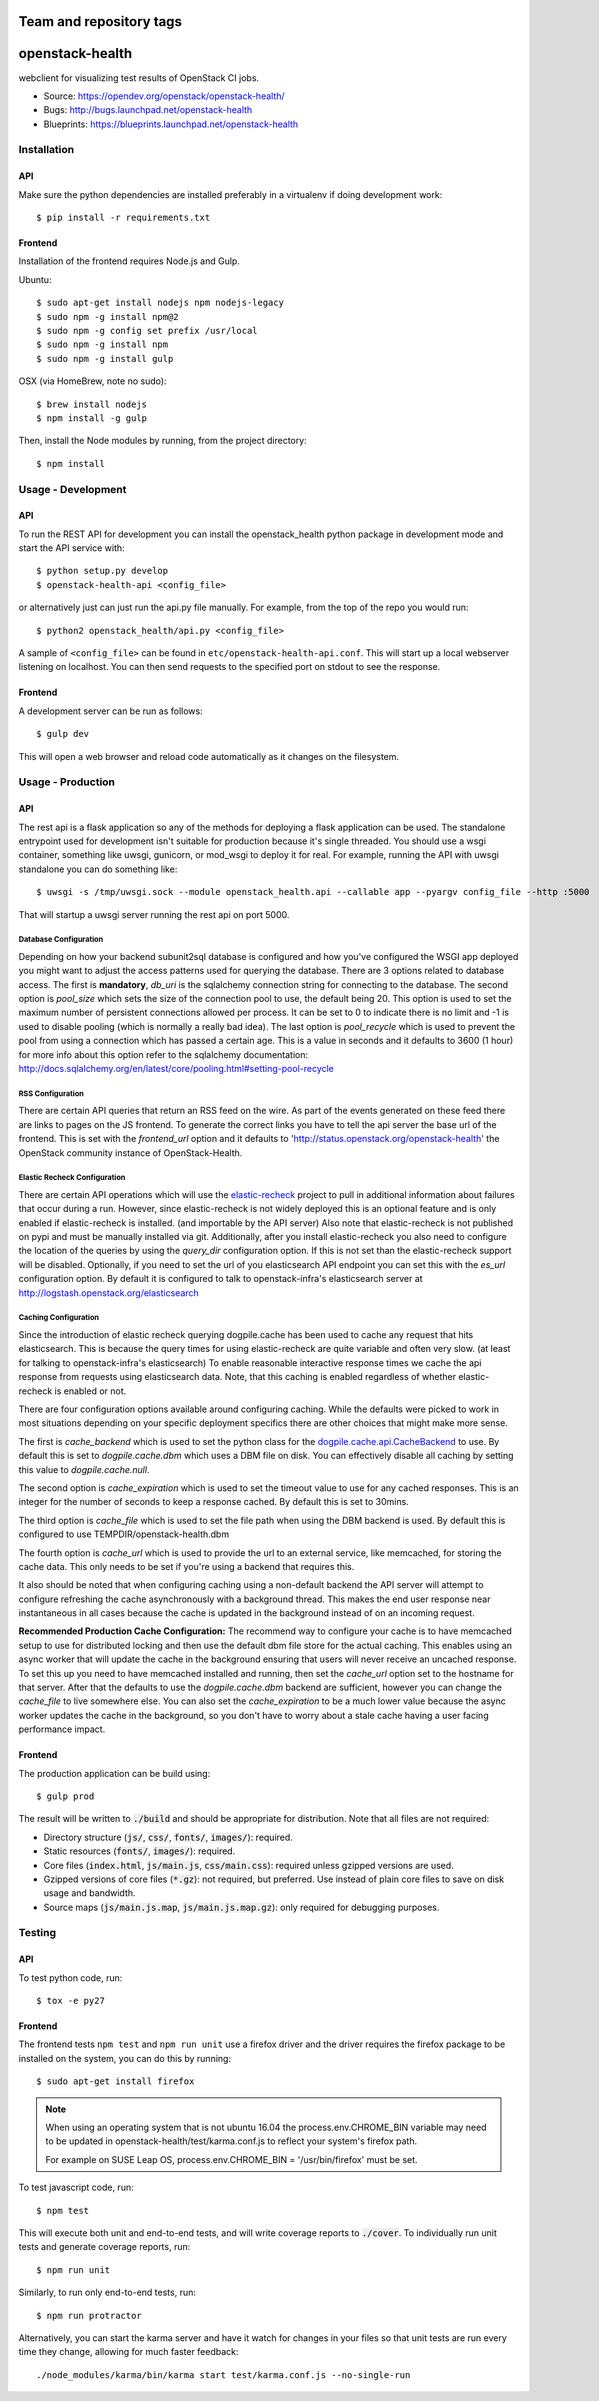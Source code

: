 ========================
Team and repository tags
========================

.. image:: http://governance.openstack.org/badges/openstack-health.svg
    :target: http://governance.openstack.org/reference/tags/index.html

.. Change things from this point on

================
openstack-health
================
webclient for visualizing test results of OpenStack CI jobs.

- Source: https://opendev.org/openstack/openstack-health/
- Bugs: http://bugs.launchpad.net/openstack-health
- Blueprints: https://blueprints.launchpad.net/openstack-health

Installation
============

API
---
Make sure the python dependencies are installed preferably in a virtualenv
if doing development work::

    $ pip install -r requirements.txt

Frontend
--------
Installation of the frontend requires Node.js and Gulp.

Ubuntu::

    $ sudo apt-get install nodejs npm nodejs-legacy
    $ sudo npm -g install npm@2
    $ sudo npm -g config set prefix /usr/local
    $ sudo npm -g install npm
    $ sudo npm -g install gulp

OSX (via HomeBrew, note no sudo)::

    $ brew install nodejs
    $ npm install -g gulp


Then, install the Node modules by running, from the project directory::

    $ npm install

Usage - Development
===================

API
---
To run the REST API for development you can install the openstack_health python
package in development mode and start the API service with::

    $ python setup.py develop
    $ openstack-health-api <config_file>

or alternatively just can just run the api.py file manually. For example,
from the top of the repo you would run::

    $ python2 openstack_health/api.py <config_file>

A sample of ``<config_file>`` can be found in
``etc/openstack-health-api.conf``. This will start up a local webserver
listening on localhost. You can then send requests to the specified port on
stdout to see the response.


Frontend
--------
A development server can be run as follows::

    $ gulp dev

This will open a web browser and reload code automatically as it changes on the
filesystem.

Usage - Production
==================

API
---
The rest api is a flask application so any of the methods for deploying a
flask application can be used. The standalone entrypoint used for development
isn't suitable for production because it's single threaded. You should use
a wsgi container, something like uwsgi, gunicorn, or mod_wsgi to deploy it
for real. For example, running the API with uwsgi standalone you can do
something like::

    $ uwsgi -s /tmp/uwsgi.sock --module openstack_health.api --callable app --pyargv config_file --http :5000

That will startup a uwsgi server running the rest api on port 5000.

Database Configuration
^^^^^^^^^^^^^^^^^^^^^^
Depending on how your backend subunit2sql database is configured and how you've
configured the WSGI app deployed you might want to adjust the access patterns
used for querying the database. There are 3 options related to database access.
The first is **mandatory**, `db_uri` is the sqlalchemy connection string for
connecting to the database. The second option is `pool_size` which sets the size
of the connection pool to use, the default being 20. This option is used to set
the maximum number of persistent connections allowed per process. It can be set
to 0 to indicate there is no limit and -1 is used to disable pooling (which is
normally a really bad idea). The last option is `pool_recycle` which is used to
prevent the pool from using a connection which has passed a certain age. This is
a value in seconds and it defaults to 3600 (1 hour) for more info about this
option refer to the sqlalchemy documentation:
`http://docs.sqlalchemy.org/en/latest/core/pooling.html#setting-pool-recycle <http://docs.sqlalchemy.org/en/latest/core/pooling.html#setting-pool-recycle>`_

RSS Configuration
^^^^^^^^^^^^^^^^^
There are certain API queries that return an RSS feed on the wire. As part of
the events generated on these feed there are links to pages on the JS frontend.
To generate the correct links you have to tell the api server the base url of
the frontend. This is set with the `frontend_url` option and it defaults to
'http://status.openstack.org/openstack-health' the OpenStack community instance
of OpenStack-Health.


Elastic Recheck Configuration
^^^^^^^^^^^^^^^^^^^^^^^^^^^^^
There are certain API operations which will use the `elastic-recheck`_ project
to pull in additional information about failures that occur during a run.
However, since elastic-recheck is not widely deployed this is an optional
feature and is only enabled if elastic-recheck is installed. (and importable
by the API server) Also note that elastic-recheck is not published on pypi and
must be manually installed via git. Additionally, after you install
elastic-recheck you also need to configure the location of the queries by
using the `query_dir` configuration option. If this is not set than the
elastic-recheck support will be disabled. Optionally, if you need to set
the url of you elasticsearch API endpoint you can set this with the `es_url`
configuration option. By default it is configured to talk to openstack-infra's
elasticsearch server at http://logstash.openstack.org/elasticsearch


.. _elastic-recheck: https://opendev.org/opendev/elastic-recheck/


Caching Configuration
^^^^^^^^^^^^^^^^^^^^^
Since the introduction of elastic recheck querying dogpile.cache has been
used to cache any request that hits elasticsearch. This is because the
query times for using elastic-recheck are quite variable and often very slow.
(at least for talking to openstack-infra's elasticsearch) To enable reasonable
interactive response times we cache the api response from requests using
elasticsearch data. Note, that this caching is enabled regardless of whether
elastic-recheck is enabled or not.

There are four configuration options available around configuring caching.
While the defaults were picked to work in most situations depending on your
specific deployment specifics there are other choices that might make more
sense.

The first is `cache_backend` which is used to set the python class for the
`dogpile.cache.api.CacheBackend`_ to use. By default this is set to
`dogpile.cache.dbm` which uses a DBM file on disk. You can effectively disable
all caching by setting this value to `dogpile.cache.null`.

.. _dogpile.cache.api.CacheBackend: http://dogpilecache.readthedocs.io/en/latest/api.html#dogpile.cache.api.CacheBackend

The second option is `cache_expiration` which is used to set the timeout value
to use for any cached responses. This is an integer for the number of seconds
to keep a response cached. By default this is set to 30mins.

The third option is `cache_file` which is used to set the file path when using
the DBM backend is used. By default this is configured to use
TEMPDIR/openstack-health.dbm

The fourth option is `cache_url` which is used to provide the url to an external
service, like memcached, for storing the cache data. This only needs to be set
if you're using a backend that requires this.

It also should be noted that when configuring caching using a non-default
backend the API server will attempt to configure refreshing the cache
asynchronously with a background thread. This makes the end user response near
instantaneous in all cases because the cache is updated in the background
instead of on an incoming request.

**Recommended Production Cache Configuration:**
The recommend way to configure your cache is to have memcached setup to use for
distributed locking and then use the default dbm file store for the actual
caching. This enables using an async worker that will update the cache in the
background ensuring that users will never receive an uncached response. To set
this up you need to have memcached installed and running, then set the
*cache_url* option set to the hostname for that server. After that the defaults
to use the *dogpile.cache.dbm* backend are sufficient, however you can change
the *cache_file* to live somewhere else. You can also set the *cache_expiration*
to be a much lower value because the async worker updates the cache in the
background, so you don't have to worry about a stale cache having a user facing
performance impact.


Frontend
--------
The production application can be build using::

    $ gulp prod

The result will be written to :code:`./build` and should be appropriate for
distribution. Note that all files are not required:

- Directory structure (:code:`js/`, :code:`css/`, :code:`fonts/`,
  :code:`images/`): required.
- Static resources (:code:`fonts/`, :code:`images/`): required.
- Core files (:code:`index.html`, :code:`js/main.js`, :code:`css/main.css`):
  required unless gzipped versions are used.
- Gzipped versions of core files (:code:`*.gz`): not required, but preferred.
  Use instead of plain core files to save on disk usage and bandwidth.
- Source maps (:code:`js/main.js.map`, :code:`js/main.js.map.gz`): only required
  for debugging purposes.

Testing
=======

API
---

To test python code, run::

    $ tox -e py27

Frontend
--------

The frontend tests ``npm test`` and ``npm run unit`` use a firefox
driver and the driver requires the firefox package to be installed on
the system, you can do this by running::

    $ sudo apt-get install firefox

.. note::
    When using an operating system that is not ubuntu 16.04 the
    process.env.CHROME_BIN variable may need to be updated in
    openstack-health/test/karma.conf.js to reflect your system's firefox
    path.

    For example on SUSE Leap OS, process.env.CHROME_BIN = '/usr/bin/firefox'
    must be set.

To test javascript code, run::

    $ npm test

This will execute both unit and end-to-end tests, and will write coverage
reports to :code:`./cover`. To individually run unit tests and generate coverage
reports, run::

    $ npm run unit

Similarly, to run only end-to-end tests, run::

    $ npm run protractor

Alternatively, you can start the karma server and have it watch for changes in
your files so that unit tests are run every time they change, allowing for much
faster feedback::

    ./node_modules/karma/bin/karma start test/karma.conf.js --no-single-run
